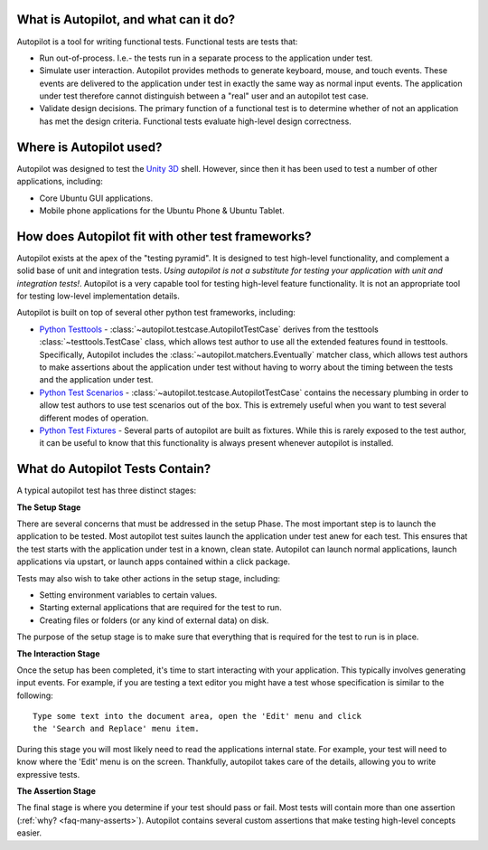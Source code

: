 What is Autopilot, and what can it do?
######################################


Autopilot is a tool for writing functional tests. Functional tests are tests that:

* Run out-of-process. I.e.- the tests run in a separate process to the application under test.
* Simulate user interaction. Autopilot provides methods to generate keyboard, mouse, and touch events. These events are delivered to the application under test in exactly the same way as normal input events. The application under test therefore cannot distinguish between a "real" user and an autopilot test case.
* Validate design decisions. The primary function of a functional test is to determine whether of not an application has met the design criteria. Functional tests evaluate high-level design correctness.

Where is Autopilot used?
########################

Autopilot was designed to test the `Unity 3D <http://unity.ubuntu.com/>`_ shell. However, since then it has been used to test a number of other applications, including:

* Core Ubuntu GUI applications.
* Mobile phone applications for the Ubuntu Phone & Ubuntu Tablet.

How does Autopilot fit with other test frameworks?
##################################################

.. image:: /images/test_pyramid.*

Autopilot exists at the apex of the "testing pyramid". It is designed to test high-level functionality, and complement a solid base of unit and integration tests. *Using autopilot is not a substitute for testing your application with unit and integration tests!*. Autopilot is a very capable tool for testing high-level feature functionality. It is not an appropriate tool for testing low-level implementation details.

Autopilot is built on top of several other python test frameworks, including:

* `Python Testtools <https://pypi.python.org/pypi/testtools>`_ - :class:`~autopilot.testcase.AutopilotTestCase` derives from the testtools :class:`~testtools.TestCase` class, which allows test author to use all the extended features found in testtools. Specifically, Autopilot includes the :class:`~autopilot.matchers.Eventually` matcher class, which allows test authors to make assertions about the application under test without having to worry about the timing between the tests and the application under test.

* `Python Test Scenarios <https://launchpad.net/testscenarios>`_ - :class:`~autopilot.testcase.AutopilotTestCase` contains the necessary plumbing in order to allow test authors to use test scenarios out of the box. This is extremely useful when you want to test several different modes of operation.

* `Python Test Fixtures <https://pypi.python.org/pypi/fixtures/0.3.14>`_ - Several parts of autopilot are built as fixtures. While this is rarely exposed to the test author, it can be useful to know that this functionality is always present whenever autopilot is installed.


What do Autopilot Tests Contain?
################################

A typical autopilot test has three distinct stages:

.. image:: /images/test_stages.*

**The Setup Stage**

There are several concerns that must be addressed in the setup Phase. The most important step is to launch the application to be tested. Most autopilot test suites launch the application under test anew for each test. This ensures that the test starts with the application under test in a known, clean state. Autopilot can launch normal applications, launch applications via upstart, or launch apps contained within a click package.

Tests may also wish to take other actions in the setup stage, including:

* Setting environment variables to certain values.
* Starting external applications that are required for the test to run.
* Creating files or folders (or any kind of external data) on disk.

The purpose of the setup stage is to make sure that everything that is required for the test to run is in place.

**The Interaction Stage**

Once the setup has been completed, it's time to start interacting with your application. This typically involves generating input events. For example, if you are testing a text editor you might have a test whose specification is similar to the following::

 Type some text into the document area, open the 'Edit' menu and click
 the 'Search and Replace' menu item.

During this stage you will most likely need to read the applications internal state. For example, your test will need to know where the 'Edit' menu is on the screen. Thankfully, autopilot takes care of the details, allowing you to write expressive tests.

**The Assertion Stage**

The final stage is where you determine if your test should pass or fail. Most tests will contain more than one assertion (:ref:`why? <faq-many-asserts>`). Autopilot contains several custom assertions that make testing high-level concepts easier.
